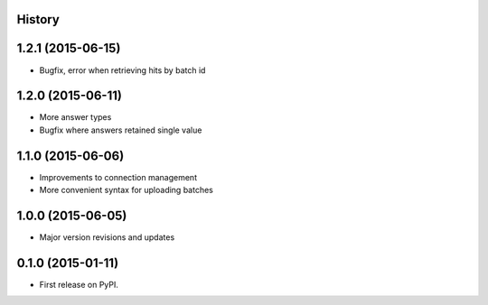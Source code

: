 .. :changelog:

History
-------

1.2.1 (2015-06-15)
---------------------

* Bugfix, error when retrieving hits by batch id

1.2.0 (2015-06-11)
---------------------

* More answer types
* Bugfix where answers retained single value

1.1.0 (2015-06-06)
---------------------

* Improvements to connection management
* More convenient syntax for uploading batches

1.0.0 (2015-06-05)
---------------------

* Major version revisions and updates

0.1.0 (2015-01-11)
---------------------

* First release on PyPI.

